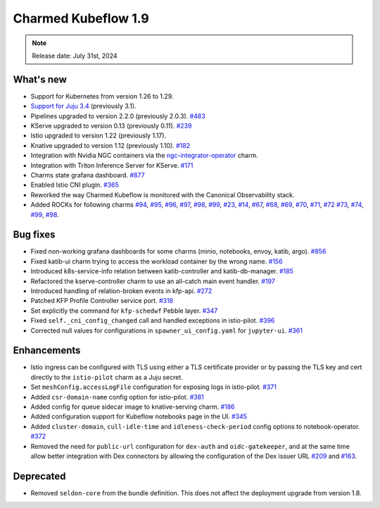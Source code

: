 .. _release_notes_1.9:

Charmed Kubeflow 1.9
=====================

.. note::
   Release date: July 31st, 2024

What's new
----------

* Support for Kubernetes from version 1.26 to 1.29.
* `Support for Juju 3.4 <https://discourse.charmhub.io/t/charmed-kubeflow-support-for-juju-3/14734>`_ (previously 3.1).
* Pipelines upgraded to version 2.2.0 (previously 2.0.3). `#483 <https://github.com/canonical/kfp-operators/pull/483>`_
* KServe upgraded to version 0.13 (previously 0.11). `#239 <https://github.com/canonical/kserve-operators/pull/239>`_
* Istio upgraded to version 1.22 (previously 1.17).
* Knative upgraded to version 1.12 (previously 1.10). `#182 <https://github.com/canonical/knative-operators/pull/182>`_
* Integration with Nvidia NGC containers via the `ngc-integrator-operator <https://github.com/canonical/ngc-integrator-operator>`_ charm. 
* Integration with Triton Inference Server for KServe. `#171 <https://github.com/canonical/knative-operators/issues/171>`_ 
* Charms state grafana dashboard. `#877 <https://github.com/canonical/bundle-kubeflow/issues/877>`_
* Enabled Istio CNI plugin. `#365 <https://github.com/canonical/istio-operators/pull/365>`_ 
* Reworked the way Charmed Kubeflow is monitored with the Canonical Observability stack. 
* Added ROCKs for following charms `#94 <https://github.com/canonical/pipelines-rocks/issues/94>`_, `#95 <https://github.com/canonical/pipelines-rocks/issues/95>`_, `#96 <https://github.com/canonical/pipelines-rocks/issues/96>`_, `#97 <https://github.com/canonical/pipelines-rocks/issues/97>`_, `#98 <98-1_>`__, `#99 <99-1_>`__, `#23 <https://github.com/canonical/argo-workflows-rocks/issues/23>`_, `#14 <https://github.com/canonical/dex-auth-rocks/issues/14>`_, `#67 <https://github.com/canonical/kserve-rocks/issues/67>`_, `#68 <https://github.com/canonical/kserve-rocks/issues/68>`_, `#69 <https://github.com/canonical/kserve-rocks/issues/69>`_, `#70 <https://github.com/canonical/kserve-rocks/issues/70>`_, `#71 <https://github.com/canonical/kserve-rocks/issues/71>`_, `#72 <https://github.com/canonical/kserve-rocks/issues/72>`_ `#73 <https://github.com/canonical/kserve-rocks/issues/73>`_, `#74 <https://github.com/canonical/kserve-rocks/issues/74>`_, `#99 <99-2_>`__, `#98 <98-2_>`__.

Bug fixes
---------

* Fixed non-working grafana dashboards for some charms (minio, notebooks, envoy, katib, argo). `#856 <https://github.com/canonical/bundle-kubeflow/issues/856>`_
* Fixed katib-ui charm trying to access the workload container by the wrong name. `#156 <https://github.com/canonical/katib-operators/issues/156>`_
* Introduced k8s-service-info relation between katib-controller and katib-db-manager. `#185 <https://github.com/canonical/katib-operators/pull/185>`_
* Refactored the kserve-controller charm to use an all-catch main event handler. `#197 <https://github.com/canonical/kserve-operators/pull/197>`_
* Introduced handling of relation-broken events in kfp-api. `#272 <https://github.com/canonical/kfp-operators/pull/272>`_
* Patched KFP Profile Controller service port. `#318 <https://github.com/canonical/kfp-operators/pull/318>`_
* Set explicitly the command for ``kfp-schedwf`` Pebble layer. `#347 <https://github.com/canonical/kfp-operators/pull/347>`_
* Fixed ``self._cni_config_changed`` call and handled exceptions in istio-pilot. `#396 <https://github.com/canonical/istio-operators/pull/396>`_
* Corrected null values for configurations in ``spawner_ui_config.yaml`` for ``jupyter-ui``. `#361 <https://github.com/canonical/notebook-operators/pull/361>`_

Enhancements
------------

* Istio ingress can be configured with TLS using either a TLS certificate provider or by passing the TLS key and cert directly to the ``istio-pilot`` charm as a Juju secret. 
* Set ``meshConfig.accessLogFile`` configuration for exposing logs in istio-pilot. `#371 <https://github.com/canonical/istio-operators/pull/371>`_
* Added ``csr-domain-name`` config option for istio-pilot. `#381 <https://github.com/canonical/istio-operators/pull/381>`_
* Added config for queue sidecar image to knative-serving charm. `#186 <https://github.com/canonical/knative-operators/pull/186>`_
* Added configuration support for Kubeflow notebooks page in the UI. `#345 <https://github.com/canonical/notebook-operators/pull/345>`_
* Added ``cluster-domain``, ``cull-idle-time`` and ``idleness-check-period`` config options to notebook-operator. `#372 <https://github.com/canonical/notebook-operators/pull/372>`_
* Removed the need for ``public-url`` configuration for ``dex-auth`` and ``oidc-gatekeeper``, and at the same time allow better integration with Dex connectors by allowing the configuration of the Dex issuer URL `#209 <https://github.com/canonical/dex-auth-operator/pull/209>`_ and `#163 <https://github.com/canonical/oidc-gatekeeper-operator/pull/163>`_.

Deprecated
----------

* Removed ``seldon-core`` from the bundle definition. This does not affect the deployment upgrade from version 1.8.


.. Customized links

.. _98-1: https://github.com/canonical/pipelines-rocks/issues/98
.. _98-2: https://github.com/canonical/kubeflow-rocks/issues/98

.. _99-1: https://github.com/canonical/pipelines-rocks/issues/99
.. _99-2: https://github.com/canonical/kubeflow-rocks/issues/99